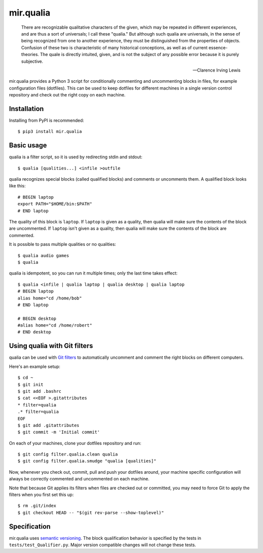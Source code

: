 mir.qualia
==========

.. image:: https://circleci.com/gh/darkfeline/mir.qualia.svg?style=shield
   :target: https://circleci.com/gh/darkfeline/mir.qualia
   :alt: CircleCI
.. image:: https://codecov.io/gh/darkfeline/mir.qualia/branch/master/graph/badge.svg
   :target: https://codecov.io/gh/darkfeline/mir.qualia
   :alt: Codecov
.. image:: https://badge.fury.io/py/mir.qualia.svg
   :target: https://badge.fury.io/py/mir.qualia
   :alt: PyPI Release

..

   There are recognizable qualitative characters of the given, which may be
   repeated in different experiences, and are thus a sort of universals; I call
   these "qualia." But although such qualia are universals, in the sense of
   being recognized from one to another experience, they must be distinguished
   from the properties of objects. Confusion of these two is characteristic of
   many historical conceptions, as well as of current essence-theories. The
   quale is directly intuited, given, and is not the subject of any possible
   error because it is purely subjective.

   -- Clarence Irving Lewis

mir.qualia provides a Python 3 script for conditionally commenting and
uncommenting blocks in files, for example configuration files (dotfiles).  This
can be used to keep dotfiles for different machines in a single version control
repository and check out the right copy on each machine.

Installation
------------

Installing from PyPI is recommended::

  $ pip3 install mir.qualia

Basic usage
-----------

qualia is a filter script, so it is used by redirecting stdin and stdout::

  $ qualia [qualities...] <infile >outfile

qualia recognizes special blocks (called qualified blocks) and
comments or uncomments them.  A qualified block looks like this::

  # BEGIN laptop
  export PATH="$HOME/bin:$PATH"
  # END laptop

The quality of this block is ``laptop``.  If ``laptop``
is given as a quality, then qualia will make sure the contents of the
block are uncommented.  If ``laptop`` isn't given as a quality, then
qualia will make sure the contents of the block are commented.

It is possible to pass multiple qualities or no qualities::

  $ qualia audio games
  $ qualia

qualia is idempotent, so you can run it multiple times; only the last
time takes effect::

  $ qualia <infile | qualia laptop | qualia desktop | qualia laptop
  # BEGIN laptop
  alias home="cd /home/bob"
  # END laptop

  # BEGIN desktop
  #alias home="cd /home/robert"
  # END desktop

Using qualia with Git filters
-----------------------------

qualia can be used with `Git filters`_ to automatically uncomment and comment
the right blocks on different computers.

.. _Git filters: https://git-scm.com/book/en/v2/Customizing-Git-Git-Attributes

Here's an example setup::

  $ cd ~
  $ git init
  $ git add .bashrc
  $ cat <<EOF >.gitattributes
  * filter=qualia
  .* filter=qualia
  EOF
  $ git add .gitattributes
  $ git commit -m 'Initial commit'

On each of your machines, clone your dotfiles repository and run::

  $ git config filter.qualia.clean qualia
  $ git config filter.qualia.smudge "qualia [qualities]"

Now, whenever you check out, commit, pull and push your dotfiles around, your
machine specific configuration will always be correctly commented and
uncommented on each machine.

Note that because Git applies its filters when files are checked out or
committed, you may need to force Git to apply the filters when you first set
this up::

  $ rm .git/index
  $ git checkout HEAD -- "$(git rev-parse --show-toplevel)"

Specification
-------------

mir.qualia uses `semantic versioning <http://semver.org/>`_.  The
block qualification behavior is specified by the tests in
``tests/test_Qualifier.py``.  Major version compatible changes will
not change these tests.
